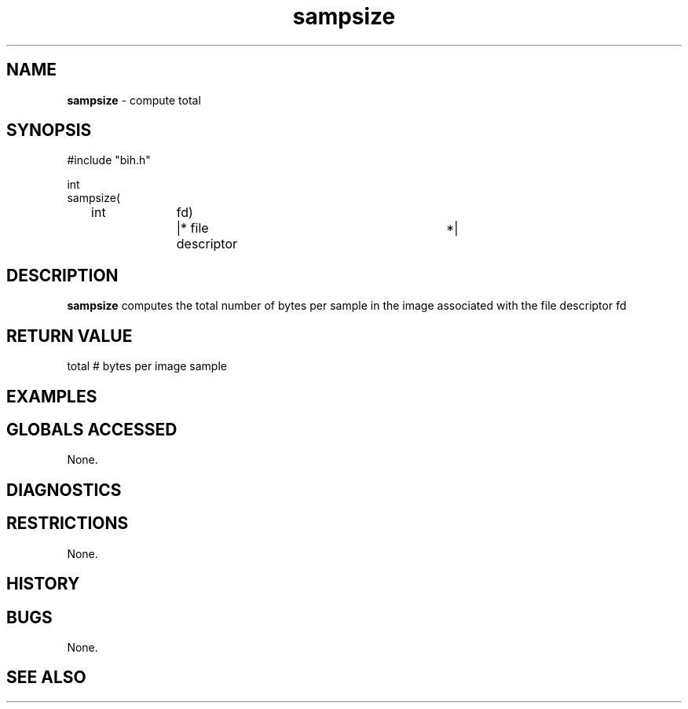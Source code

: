 .TH "sampsize" "3" "5 November 2015" "IPW v2" "IPW Library Functions"
.SH NAME
.PP
\fBsampsize\fP - compute total
.SH SYNOPSIS
.sp
.nf
.ft CR
#include "bih.h"

int
sampsize(
	int		fd)	|* file descriptor		 *|

.ft R
.fi
.SH DESCRIPTION
.PP
\fBsampsize\fP computes the total number of bytes per sample in the image
associated with the file descriptor fd
.SH RETURN VALUE
.PP
total # bytes per image sample
.SH EXAMPLES
.SH GLOBALS ACCESSED
.PP
None.
.SH DIAGNOSTICS
.SH RESTRICTIONS
.PP
None.
.SH HISTORY
.SH BUGS
.PP
None.
.SH SEE ALSO
